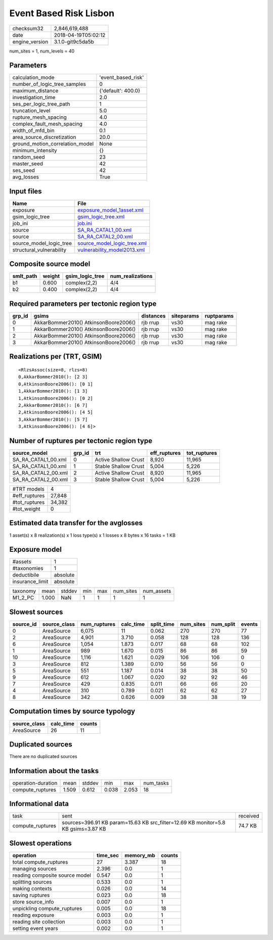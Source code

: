 Event Based Risk Lisbon
=======================

============== ===================
checksum32     2,846,619,488      
date           2018-04-19T05:02:12
engine_version 3.1.0-git9c5da5b   
============== ===================

num_sites = 1, num_levels = 40

Parameters
----------
=============================== ==================
calculation_mode                'event_based_risk'
number_of_logic_tree_samples    0                 
maximum_distance                {'default': 400.0}
investigation_time              2.0               
ses_per_logic_tree_path         1                 
truncation_level                5.0               
rupture_mesh_spacing            4.0               
complex_fault_mesh_spacing      4.0               
width_of_mfd_bin                0.1               
area_source_discretization      20.0              
ground_motion_correlation_model None              
minimum_intensity               {}                
random_seed                     23                
master_seed                     42                
ses_seed                        42                
avg_losses                      True              
=============================== ==================

Input files
-----------
======================== ============================================================
Name                     File                                                        
======================== ============================================================
exposure                 `exposure_model_1asset.xml <exposure_model_1asset.xml>`_    
gsim_logic_tree          `gsim_logic_tree.xml <gsim_logic_tree.xml>`_                
job_ini                  `job.ini <job.ini>`_                                        
source                   `SA_RA_CATAL1_00.xml <SA_RA_CATAL1_00.xml>`_                
source                   `SA_RA_CATAL2_00.xml <SA_RA_CATAL2_00.xml>`_                
source_model_logic_tree  `source_model_logic_tree.xml <source_model_logic_tree.xml>`_
structural_vulnerability `vulnerability_model2013.xml <vulnerability_model2013.xml>`_
======================== ============================================================

Composite source model
----------------------
========= ====== =============== ================
smlt_path weight gsim_logic_tree num_realizations
========= ====== =============== ================
b1        0.600  complex(2,2)    4/4             
b2        0.400  complex(2,2)    4/4             
========= ====== =============== ================

Required parameters per tectonic region type
--------------------------------------------
====== ===================================== ========= ========== ==========
grp_id gsims                                 distances siteparams ruptparams
====== ===================================== ========= ========== ==========
0      AkkarBommer2010() AtkinsonBoore2006() rjb rrup  vs30       mag rake  
1      AkkarBommer2010() AtkinsonBoore2006() rjb rrup  vs30       mag rake  
2      AkkarBommer2010() AtkinsonBoore2006() rjb rrup  vs30       mag rake  
3      AkkarBommer2010() AtkinsonBoore2006() rjb rrup  vs30       mag rake  
====== ===================================== ========= ========== ==========

Realizations per (TRT, GSIM)
----------------------------

::

  <RlzsAssoc(size=8, rlzs=8)
  0,AkkarBommer2010(): [2 3]
  0,AtkinsonBoore2006(): [0 1]
  1,AkkarBommer2010(): [1 3]
  1,AtkinsonBoore2006(): [0 2]
  2,AkkarBommer2010(): [6 7]
  2,AtkinsonBoore2006(): [4 5]
  3,AkkarBommer2010(): [5 7]
  3,AtkinsonBoore2006(): [4 6]>

Number of ruptures per tectonic region type
-------------------------------------------
=================== ====== ==================== ============ ============
source_model        grp_id trt                  eff_ruptures tot_ruptures
=================== ====== ==================== ============ ============
SA_RA_CATAL1_00.xml 0      Active Shallow Crust 8,920        11,965      
SA_RA_CATAL1_00.xml 1      Stable Shallow Crust 5,004        5,226       
SA_RA_CATAL2_00.xml 2      Active Shallow Crust 8,920        11,965      
SA_RA_CATAL2_00.xml 3      Stable Shallow Crust 5,004        5,226       
=================== ====== ==================== ============ ============

============= ======
#TRT models   4     
#eff_ruptures 27,848
#tot_ruptures 34,382
#tot_weight   0     
============= ======

Estimated data transfer for the avglosses
-----------------------------------------
1 asset(s) x 8 realization(s) x 1 loss type(s) x 1 losses x 8 bytes x 16 tasks = 1 KB

Exposure model
--------------
=============== ========
#assets         1       
#taxonomies     1       
deductibile     absolute
insurance_limit absolute
=============== ========

======== ===== ====== === === ========= ==========
taxonomy mean  stddev min max num_sites num_assets
M1_2_PC  1.000 NaN    1   1   1         1         
======== ===== ====== === === ========= ==========

Slowest sources
---------------
========= ============ ============ ========= ========== ========= ========= ======
source_id source_class num_ruptures calc_time split_time num_sites num_split events
========= ============ ============ ========= ========== ========= ========= ======
0         AreaSource   6,075        11        0.062      270       270       77    
2         AreaSource   4,901        3.710     0.058      128       128       136   
6         AreaSource   1,054        1.873     0.017      68        68        102   
1         AreaSource   989          1.670     0.015      86        86        59    
10        AreaSource   1,116        1.621     0.029      106       106       0     
3         AreaSource   812          1.389     0.010      56        56        0     
5         AreaSource   551          1.187     0.014      38        38        50    
9         AreaSource   612          1.067     0.020      92        92        46    
7         AreaSource   429          0.835     0.011      66        66        20    
4         AreaSource   310          0.789     0.021      62        62        27    
8         AreaSource   342          0.626     0.009      38        38        19    
========= ============ ============ ========= ========== ========= ========= ======

Computation times by source typology
------------------------------------
============ ========= ======
source_class calc_time counts
============ ========= ======
AreaSource   26        11    
============ ========= ======

Duplicated sources
------------------
There are no duplicated sources

Information about the tasks
---------------------------
================== ===== ====== ===== ===== =========
operation-duration mean  stddev min   max   num_tasks
compute_ruptures   1.509 0.612  0.038 2.053 18       
================== ===== ====== ===== ===== =========

Informational data
------------------
================ ================================================================================= ========
task             sent                                                                              received
compute_ruptures sources=396.91 KB param=15.63 KB src_filter=12.69 KB monitor=5.8 KB gsims=3.87 KB 74.7 KB 
================ ================================================================================= ========

Slowest operations
------------------
============================== ======== ========= ======
operation                      time_sec memory_mb counts
============================== ======== ========= ======
total compute_ruptures         27       3.387     18    
managing sources               2.396    0.0       1     
reading composite source model 0.547    0.0       1     
splitting sources              0.533    0.0       1     
making contexts                0.026    0.0       14    
saving ruptures                0.023    0.0       18    
store source_info              0.007    0.0       1     
unpickling compute_ruptures    0.005    0.0       18    
reading exposure               0.003    0.0       1     
reading site collection        0.003    0.0       1     
setting event years            0.002    0.0       1     
============================== ======== ========= ======